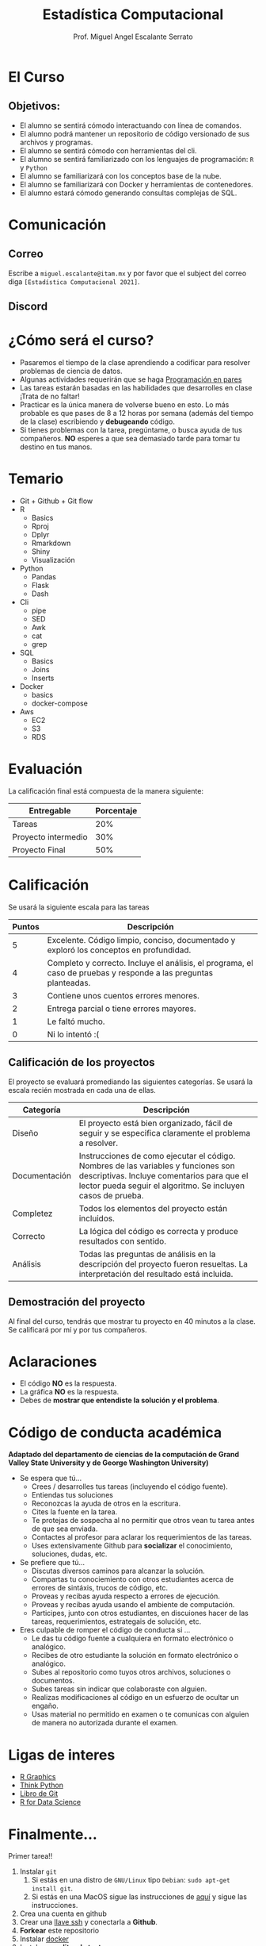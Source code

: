#+Author: Prof. Miguel Angel Escalante Serrato
#+title: Estadística Computacional
#+email: miguel.escalante@itam.mx

* El Curso

** Objetivos:
 - El alumno se sentirá cómodo interactuando con línea de comandos.
 - El alumno podrá mantener un repositorio de código versionado de sus archivos y programas.
 - El alumno se sentirá cómodo con herramientas del cli.
 - El alumno se sentirá familiarizado con los lenguajes de programación: ~R~ y ~Python~
 - El alumno se familiarizará con los conceptos base de la nube.
 - El alumno se familiarizará con Docker y herramientas de contenedores.
 - El alumno estará cómodo generando consultas complejas de SQL.

* Comunicación

** Correo
Escribe a ~miguel.escalante@itam.mx~ y por favor que el subject del correo diga ~[Estadística Computacional 2021]~.
** Discord

* ¿Cómo será el curso?

- Pasaremos el tiempo de la clase aprendiendo a codificar para resolver problemas de ciencia de datos.
- Algunas actividades requerirán que se haga [[http://es.wikipedia.org/wiki/Programaci%C3%B3n_en_pareja][Programación en pares]]
- Las tareas estarán basadas en las habilidades que desarrolles en clase ¡Trata de no faltar!
- Practicar es la única manera de volverse bueno en esto. Lo más probable es que pases de 8 a 12 horas por semana (además del tiempo de la clase) escribiendo y *debugeando* código.
- Si tienes problemas con la tarea, pregúntame, o busca ayuda de tus compañeros. *NO* esperes a que sea demasiado tarde para tomar tu destino en tus manos.

* Temario

- Git + Github + Git flow
- R
  - Basics
  - Rproj
  - Dplyr
  - Rmarkdown
  - Shiny
  - Visualización
- Python
  - Pandas
  - Flask
  - Dash
- Cli
  - pipe
  - SED
  - Awk
  - cat
  - grep
- SQL
  - Basics
  - Joins
  - Inserts
- Docker
  - basics
  - docker-compose
- Aws
  - EC2
  - S3
  - RDS

* Evaluación

La calificación final está compuesta de la manera siguiente:

| Entregable          | Porcentaje |
|---------------------+------------|
| Tareas              |        20% |
| Proyecto intermedio |        30% |
| Proyecto Final      |        50% |

* Calificación

Se usará la siguiente escala para las tareas

| Puntos | Descripción                                                                                                      |
|--------+------------------------------------------------------------------------------------------------------------------|
|      5 | Excelente. Código limpio, conciso, documentado y exploró los conceptos en profundidad.                           |
|      4 | Completo y correcto. Incluye el análisis, el programa, el caso de pruebas y responde a las preguntas planteadas. |
|      3 | Contiene unos cuentos errores menores.                                                                           |
|      2 | Entrega parcial o tiene errores mayores.                                                                         |
|      1 | Le faltó mucho.                                                                                                  |
|      0 | Ni lo intentó :(                                                                                                 |


** Calificación de los proyectos

El proyecto se evaluará promediando las siguientes categorías. Se usará la escala recién mostrada en cada una de ellas.

| Categoría     | Descripción                                                                                                                                                                                     |
|---------------+-------------------------------------------------------------------------------------------------------------------------------------------------------------------------------------------------|
| Diseño        | El proyecto está bien organizado, fácil de seguir y se especifica claramente el problema a resolver.                                                                                            |
| Documentación | Instrucciones de como ejecutar el código. Nombres de las variables y funciones son descriptivas. Incluye comentarios para que el lector pueda seguir el algoritmo. Se incluyen casos de prueba. |
| Completez     | Todos los elementos del proyecto están incluidos.                                                                                                                                               |
| Correcto      | La lógica del código es correcta y produce resultados con sentido.                                                                                                                              |
| Análisis      | Todas las preguntas de análisis en la descripción del proyecto fueron resueltas. La interpretación del resultado está incluida.                                                                 |


** Demostración del proyecto

Al final del curso, tendrás que mostrar tu proyecto en 40 minutos a la clase. Se calificará por mí y por tus compañeros.
* Aclaraciones

- El código *NO* es la respuesta.
- La gráfica *NO* es la respuesta.
- Debes de *mostrar que entendiste la solución y el problema*.

* Código de conducta académica

*Adaptado del departamento de ciencias de la computación de Grand Valley State University y de  George Washington University)*

- Se espera que tú...
    - Crees / desarrolles tus tareas (incluyendo el código fuente).
    - Entiendas tus soluciones
    - Reconozcas la ayuda de otros en la escritura.
    - Cites la fuente en la tarea.
    - Te protejas de sospecha al no permitir que otros vean tu tarea antes de que sea enviada.
    - Contactes al profesor para aclarar los requerimientos de las tareas.
    - Uses extensivamente Github para *socializar* el conocimiento, soluciones, dudas, etc.

- Se prefiere que tú...
    - Discutas diversos caminos para alcanzar la solución.
    - Compartas tu conociemiento con otros estudiantes acerca de errores de sintáxis, trucos de código, etc.
    - Proveas y recibas ayuda respecto a errores de ejecución.
    - Proveas y recibas ayuda usando el ambiente de computación.
    - Participes, junto con otros estudiantes, en discuiones hacer de las tareas, requerimientos, estrategais de solución, etc.

- Eres culpable de romper el código de conducta si ...
    - Le das tu código fuente a cualquiera en formato electrónico o analógico.
    - Recibes de otro estudiante la solución en formato electrónico o analógico.
    - Subes al repositorio como tuyos otros archivos, soluciones o documentos.
    - Subes tareas sin indicar que colaboraste con alguien.
    - Realizas modificaciones al código en un esfuerzo de ocultar un engaño.
    - Usas material no permitido en examen o te comunicas con alguien de manera no autorizada durante el examen.

* Ligas de interes

- [[https://r-graphics.org/][R Graphics]]
- [[http://www.greenteapress.com/thinkpython/][Think Python]]
- [[http://git-scm.com/book][Libro de Git]]
- [[https://r4ds.had.co.nz/][R for Data Science]]

* Finalmente...

Primer tarea!!

1. Instalar ~git~
   1. Si estás en una distro de  ~GNU/Linux~ tipo ~Debian~: ~sudo apt-get install git~.
   2. Si estás en una MacOS sigue las instrucciones de [[http://git-scm.com/download/mac][aquí]] y sigue las instrucciones.
2. Crea una cuenta en github
3. Crear una [[https://help.github.com/articles/generating-ssh-keys][llave ssh]] y conectarla a *Github*.
4. *Forkear* este repositorio
5. Instalar [[https://docs.docker.com/installation/#installation][docker]]
6. Instalar *un editor de textos*
   1. ~GNU/Emacs~
   2. ~VsCode~

* Emacs

Después de tener converso al director de la Maestría, estoy convencido del valor que provee tener una herramienta como Emacs disponible, tanto para temas de escritura científica, como para programación, durante el curso verán que uso esta herramienta. Denle una oportunidad aunque su curva de aprendizaje sea un poco inclinada. :)

